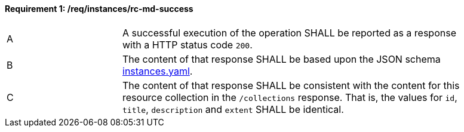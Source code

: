 [[req_instances_src-md-success]]
==== *Requirement {counter:req-id}: /req/instances/rc-md-success*
[width="90%",cols="2,6a"]
|=== 
^|A|A successful execution of the operation SHALL be reported as a response with a HTTP status code `200`.
^|B |The content of that response SHALL be based upon the JSON schema link:https://raw.githubusercontent.com/opengeospatial/ogcapi-common/master/collections/openapi/schemas/instances.yaml[instances.yaml].
^|C|The content of that response SHALL be consistent with the content for this resource collection in the ``/collections`` response. That is, the values for ``id``, ``title``, ``description`` and ``extent`` SHALL be identical.
|===
